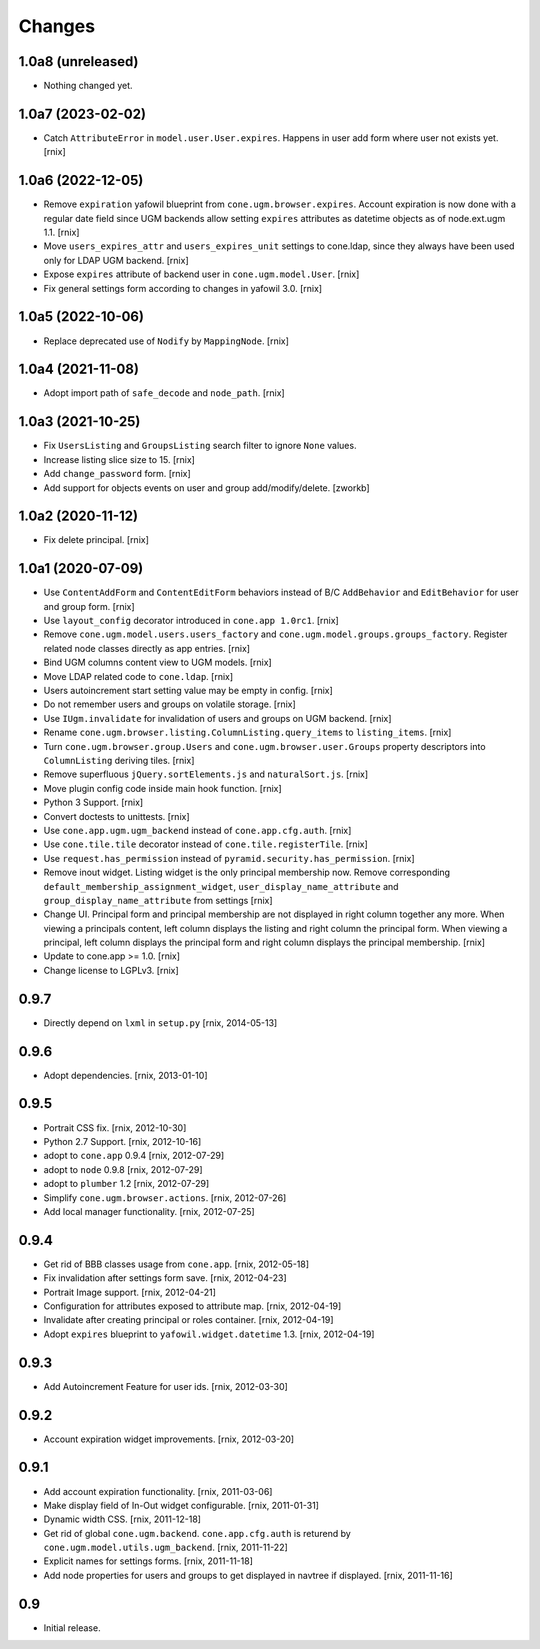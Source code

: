 Changes
=======

1.0a8 (unreleased)
------------------

- Nothing changed yet.


1.0a7 (2023-02-02)
------------------

- Catch ``AttributeError`` in ``model.user.User.expires``. Happens in user add
  form where user not exists yet.
  [rnix]


1.0a6 (2022-12-05)
------------------

- Remove ``expiration`` yafowil blueprint from ``cone.ugm.browser.expires``.
  Account expiration is now done with a regular date field since UGM backends
  allow setting ``expires`` attributes as datetime objects as of node.ext.ugm
  1.1.
  [rnix]

- Move ``users_expires_attr`` and ``users_expires_unit`` settings to cone.ldap,
  since they always have been used only for LDAP UGM backend.
  [rnix]

- Expose ``expires`` attribute of backend user in ``cone.ugm.model.User``.
  [rnix]

- Fix general settings form according to changes in yafowil 3.0.
  [rnix]


1.0a5 (2022-10-06)
------------------

- Replace deprecated use of ``Nodify`` by ``MappingNode``.
  [rnix]


1.0a4 (2021-11-08)
------------------

- Adopt import path of ``safe_decode`` and ``node_path``.
  [rnix]


1.0a3 (2021-10-25)
------------------

- Fix ``UsersListing`` and ``GroupsListing`` search filter to ignore
  ``None`` values.

- Increase listing slice size to 15.
  [rnix]

- Add ``change_password`` form.
  [rnix]

- Add support for objects events on user and group add/modify/delete.
  [zworkb]


1.0a2 (2020-11-12)
------------------

- Fix delete principal.
  [rnix]


1.0a1 (2020-07-09)
------------------

- Use ``ContentAddForm`` and ``ContentEditForm`` behaviors instead of B/C
  ``AddBehavior`` and ``EditBehavior`` for user and group form.
  [rnix]

- Use ``layout_config`` decorator introduced in ``cone.app 1.0rc1``.
  [rnix]

- Remove ``cone.ugm.model.users.users_factory`` and
  ``cone.ugm.model.groups.groups_factory``. Register related node classes
  directly as app entries.
  [rnix]

- Bind UGM columns content view to UGM models.
  [rnix]

- Move LDAP related code to ``cone.ldap``.
  [rnix]

- Users autoincrement start setting value may be empty in config.
  [rnix]

- Do not remember users and groups on volatile storage.
  [rnix]

- Use ``IUgm.invalidate`` for invalidation of users and groups on UGM backend.
  [rnix]

- Rename ``cone.ugm.browser.listing.ColumnListing.query_items`` to
  ``listing_items``.
  [rnix]

- Turn ``cone.ugm.browser.group.Users`` and ``cone.ugm.browser.user.Groups``
  property descriptors into ``ColumnListing`` deriving tiles.
  [rnix]

- Remove superfluous ``jQuery.sortElements.js`` and ``naturalSort.js``.
  [rnix]

- Move plugin config code inside main hook function.
  [rnix]

- Python 3 Support.
  [rnix]

- Convert doctests to unittests.
  [rnix]

- Use ``cone.app.ugm.ugm_backend`` instead of ``cone.app.cfg.auth``.
  [rnix]

- Use ``cone.tile.tile`` decorator instead of ``cone.tile.registerTile``.
  [rnix]

- Use ``request.has_permission`` instead of ``pyramid.security.has_permission``.
  [rnix]

- Remove inout widget. Listing widget is the only principal membership now.
  Remove corresponding ``default_membership_assignment_widget``,
  ``user_display_name_attribute`` and ``group_display_name_attribute`` from
  settings
  [rnix]

- Change UI. Principal form and principal membership are not displayed
  in right column together any more. When viewing a principals content, left
  column displays the listing and right column the principal form. When
  viewing a principal, left column displays the principal form and right
  column displays the principal membership.
  [rnix]

- Update to cone.app >= 1.0.
  [rnix]

- Change license to LGPLv3.
  [rnix]


0.9.7
-----

- Directly depend on ``lxml`` in ``setup.py``
  [rnix, 2014-05-13]


0.9.6
-----

- Adopt dependencies.
  [rnix, 2013-01-10]


0.9.5
-----

- Portrait CSS fix.
  [rnix, 2012-10-30]

- Python 2.7 Support.
  [rnix, 2012-10-16]

- adopt to ``cone.app`` 0.9.4
  [rnix, 2012-07-29]

- adopt to ``node`` 0.9.8
  [rnix, 2012-07-29]

- adopt to ``plumber`` 1.2
  [rnix, 2012-07-29]

- Simplify ``cone.ugm.browser.actions``.
  [rnix, 2012-07-26]

- Add local manager functionality.
  [rnix, 2012-07-25]


0.9.4
-----

- Get rid of BBB classes usage from ``cone.app``.
  [rnix, 2012-05-18]

- Fix invalidation after settings form save.
  [rnix, 2012-04-23]

- Portrait Image support.
  [rnix, 2012-04-21]

- Configuration for attributes exposed to attribute map.
  [rnix, 2012-04-19]

- Invalidate after creating principal or roles container.
  [rnix, 2012-04-19]

- Adopt ``expires`` blueprint to ``yafowil.widget.datetime`` 1.3.
  [rnix, 2012-04-19]


0.9.3
-----

- Add Autoincrement Feature for user ids.
  [rnix, 2012-03-30]


0.9.2
-----

- Account expiration widget improvements.
  [rnix, 2012-03-20]


0.9.1
-----

- Add account expiration functionality.
  [rnix, 2011-03-06]

- Make display field of In-Out widget configurable.
  [rnix, 2011-01-31]

- Dynamic width CSS.
  [rnix, 2011-12-18]

- Get rid of global ``cone.ugm.backend``. ``cone.app.cfg.auth`` is returend
  by ``cone.ugm.model.utils.ugm_backend``.
  [rnix, 2011-11-22]

- Explicit names for settings forms.
  [rnix, 2011-11-18]

- Add node properties for users and groups to get displayed in navtree if
  displayed.
  [rnix, 2011-11-16]


0.9
---

- Initial release.
